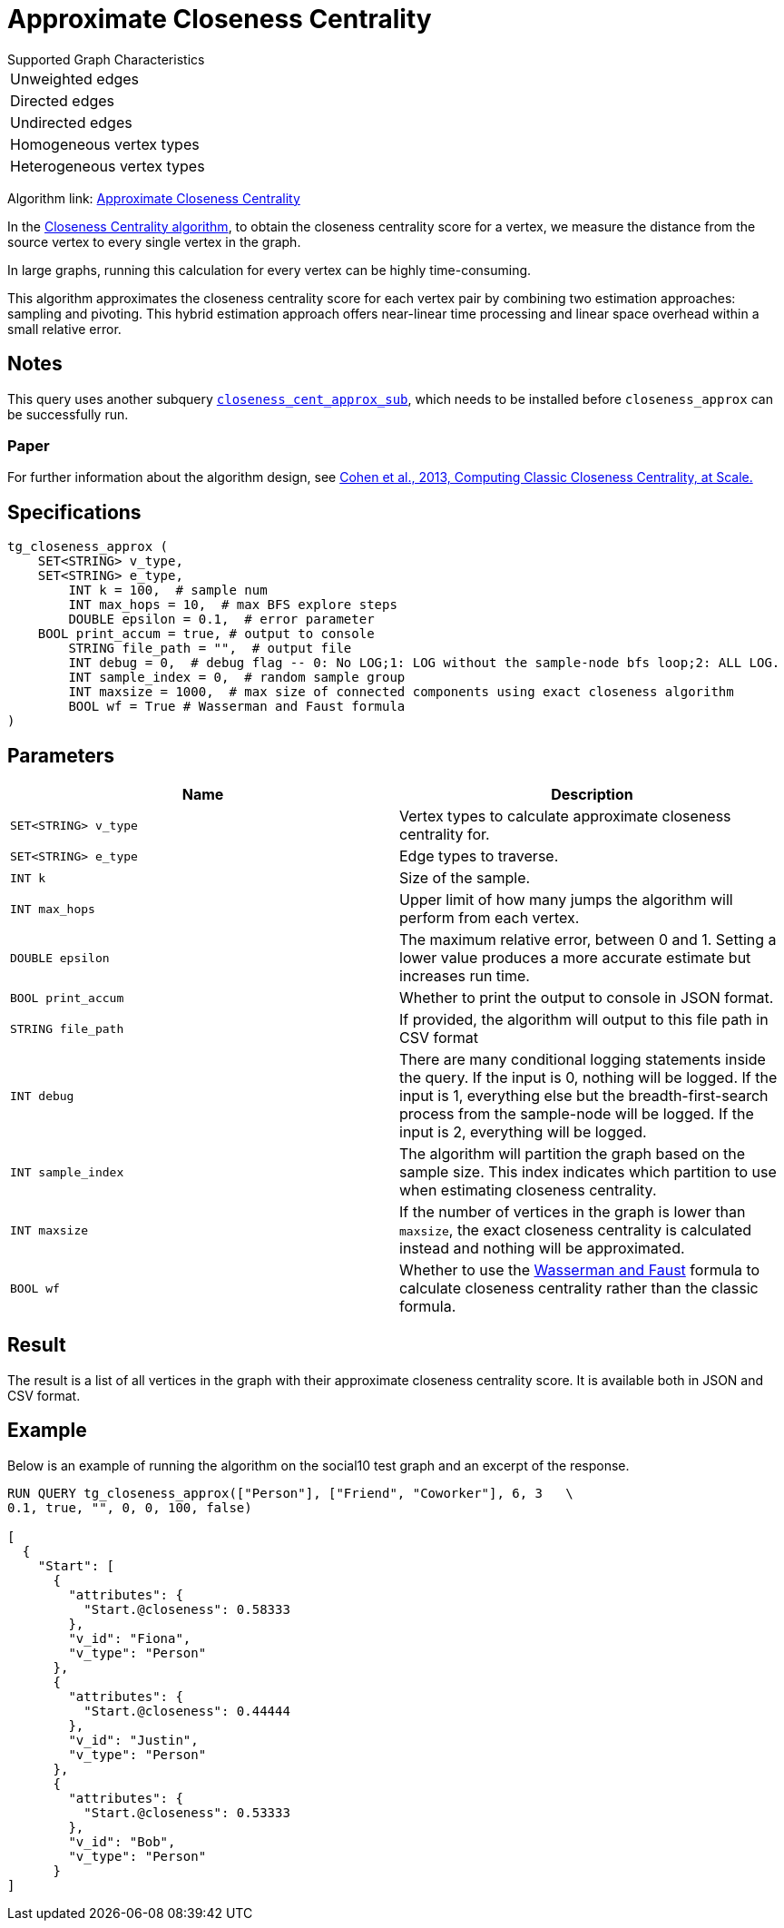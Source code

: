 = Approximate Closeness Centrality
:table-caption!:


.Supported Graph Characteristics
****
[cols='1']
|===
^|Unweighted edges
^|Directed edges
^|Undirected edges
^|Homogeneous vertex types
^|Heterogeneous vertex types
|===

Algorithm link: link:https://github.com/tigergraph/gsql-graph-algorithms/tree/master/algorithms/Centrality/closeness/approximate[Approximate Closeness Centrality]

****


In the xref:centrality-algorithms:closeness-centrality.adoc[Closeness Centrality algorithm], to obtain the closeness centrality score for a vertex, we measure the distance from the source vertex to every single vertex in the graph.

In large graphs, running this calculation for every vertex can be highly time-consuming.

This algorithm approximates the closeness centrality score for each vertex pair by combining two estimation approaches: sampling and pivoting.
This hybrid estimation approach offers near-linear time processing and linear space overhead within a small relative error.

== Notes

This query uses another subquery https://github.com/tigergraph/gsql-graph-algorithms/blob/master/algorithms/schema-free/closeness_cent_approx_sub.gsql[`closeness_cent_approx_sub`],
which needs to be installed before `closeness_approx` can be successfully run.

=== Paper

For further information about the algorithm design, see link:https://arxiv.org/pdf/1409.0035.pdf[Cohen et al., 2013, Computing Classic Closeness Centrality, at Scale.]

== Specifications

[source,gsql]
----
tg_closeness_approx (
    SET<STRING> v_type,
    SET<STRING> e_type,
        INT k = 100,  # sample num
        INT max_hops = 10,  # max BFS explore steps
        DOUBLE epsilon = 0.1,  # error parameter
    BOOL print_accum = true, # output to console
        STRING file_path = "",  # output file
        INT debug = 0,  # debug flag -- 0: No LOG;1: LOG without the sample-node bfs loop;2: ALL LOG.
        INT sample_index = 0,  # random sample group
        INT maxsize = 1000,  # max size of connected components using exact closeness algorithm
        BOOL wf = True # Wasserman and Faust formula
)
----

== Parameters

|===
| Name | Description

| `SET<STRING> v_type`
| Vertex types to calculate approximate closeness centrality for.

| `SET<STRING> e_type`
| Edge types to traverse.

| `INT k`
| Size of the sample.

| `INT max_hops`
| Upper limit of how many jumps the algorithm will perform from each vertex.

| `DOUBLE epsilon`
| The maximum relative error, between 0 and 1. Setting a lower value produces a more accurate estimate but increases run time.

| `BOOL print_accum`
| Whether to print the output to console in JSON format.

| `STRING file_path`
| If provided, the algorithm will output to this file path in CSV format

| `INT debug`
| There are many conditional logging statements inside the query.
If the input is 0, nothing will be logged.
If the input is 1, everything else but the breadth-first-search process from the sample-node will be logged.
If the input is 2, everything will be logged.

| `INT sample_index`
| The algorithm will partition the graph based on the sample size. This index indicates which partition to use when estimating closeness centrality.

| `INT maxsize`
| If the number of vertices in the graph is lower than `maxsize`, the exact closeness centrality is calculated instead and nothing will be approximated.

| `BOOL wf`
| Whether to use the https://books.google.com/books/about/Social_Network_Analysis.html?id=CAm2DpIqRUIC[Wasserman and Faust] formula to calculate closeness centrality rather than the classic formula.
|===

== Result

The result is a list of all vertices in the graph with their approximate closeness centrality score. It is available both in JSON and CSV format.

== Example

Below is an example of running the algorithm on the social10 test graph and an excerpt of the response.

[source,javascript]
----
RUN QUERY tg_closeness_approx(["Person"], ["Friend", "Coworker"], 6, 3   \
0.1, true, "", 0, 0, 100, false)

[
  {
    "Start": [
      {
        "attributes": {
          "Start.@closeness": 0.58333
        },
        "v_id": "Fiona",
        "v_type": "Person"
      },
      {
        "attributes": {
          "Start.@closeness": 0.44444
        },
        "v_id": "Justin",
        "v_type": "Person"
      },
      {
        "attributes": {
          "Start.@closeness": 0.53333
        },
        "v_id": "Bob",
        "v_type": "Person"
      }
]
----
